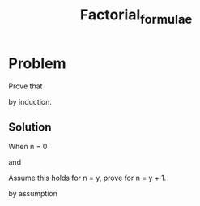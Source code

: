 #+TITLE: Factorial_formulae
* Problem
Prove that
\begin{equation}
\sum_{i=0}^n i \times i! = (n + 1)! - 1
\end{equation}

by induction.

** Solution

When n = 0

\begin{align}
LHS &= \sum_{i=0}^0 i \times i \\
&= 0 \times 0! = 0 \\
\end{align}
and
\begin{align}
RHS &= (0 + 1)! - 1 \\
    &= 1! - 1 = 0
\end{align}

Assume this holds for n = y, prove for n = y + 1.

\begin{align}
LHS =& \sum_{i=0}^{y+1} i \times i! \\
=& \sum_{i=0}^y i \times i! + [y + 1 \times (y+1)!] \\
\end{align}
by assumption
\begin{align}
(y + 1)! - 1 + (y + 1) \times (y+1)! \\
(y+1)! \times ( 1 + y + 1 ) - 1 \\
(y+1)! \times (y + 2) - 1 \\
(y+2)! - 1 \\
\blacksquare
\end{align}
